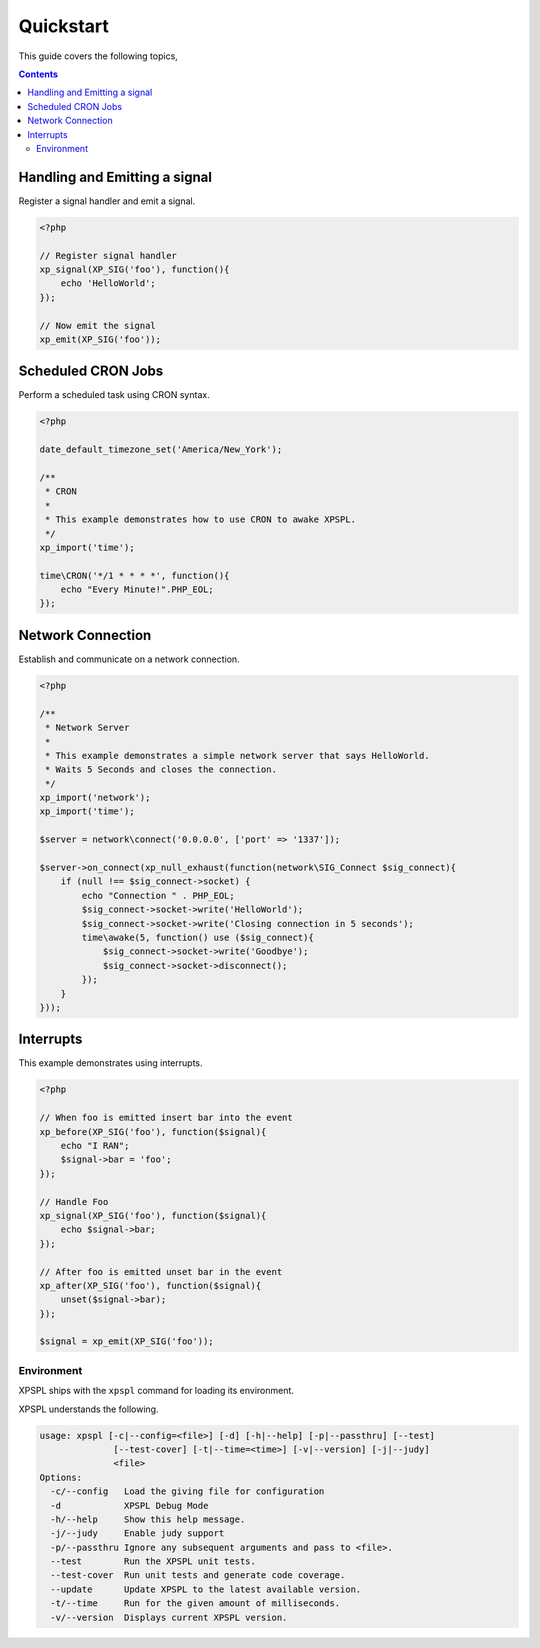 Quickstart
----------

This guide covers the following topics,

.. contents::


Handling and Emitting a signal
%%%%%%%%%%%%%%%%%%%%%%%%%%%%%%

Register a signal handler and emit a signal.

.. code-block:: php

    <?php

    // Register signal handler
    xp_signal(XP_SIG('foo'), function(){
        echo 'HelloWorld';
    });

    // Now emit the signal
    xp_emit(XP_SIG('foo'));


Scheduled CRON Jobs
%%%%%%%%%%%%%%%%%%%

Perform a scheduled task using CRON syntax.

.. code-block:: php

    <?php

    date_default_timezone_set('America/New_York');

    /**
     * CRON
     *
     * This example demonstrates how to use CRON to awake XPSPL.
     */
    xp_import('time');

    time\CRON('*/1 * * * *', function(){
        echo "Every Minute!".PHP_EOL;
    });

Network Connection
%%%%%%%%%%%%%%%%%%

Establish and communicate on a network connection.

.. code-block:: php

    <?php

    /**
     * Network Server
     *
     * This example demonstrates a simple network server that says HelloWorld.
     * Waits 5 Seconds and closes the connection.
     */
    xp_import('network');
    xp_import('time');

    $server = network\connect('0.0.0.0', ['port' => '1337']);

    $server->on_connect(xp_null_exhaust(function(network\SIG_Connect $sig_connect){
        if (null !== $sig_connect->socket) {
            echo "Connection " . PHP_EOL;
            $sig_connect->socket->write('HelloWorld');
            $sig_connect->socket->write('Closing connection in 5 seconds');
            time\awake(5, function() use ($sig_connect){
                $sig_connect->socket->write('Goodbye');
                $sig_connect->socket->disconnect();
            });
        }
    }));

Interrupts
%%%%%%%%%%

This example demonstrates using interrupts.

.. code-block:: php

    <?php

    // When foo is emitted insert bar into the event
    xp_before(XP_SIG('foo'), function($signal){
        echo "I RAN";
        $signal->bar = 'foo';
    });

    // Handle Foo
    xp_signal(XP_SIG('foo'), function($signal){
        echo $signal->bar;
    });

    // After foo is emitted unset bar in the event
    xp_after(XP_SIG('foo'), function($signal){
        unset($signal->bar);
    });

    $signal = xp_emit(XP_SIG('foo'));


Environment
___________

XPSPL ships with the ``xpspl`` command for loading its environment.

XPSPL understands the following.

.. code-block:: text

    usage: xpspl [-c|--config=<file>] [-d] [-h|--help] [-p|--passthru] [--test]
                  [--test-cover] [-t|--time=<time>] [-v|--version] [-j|--judy]
                  <file>
    Options:
      -c/--config   Load the giving file for configuration
      -d            XPSPL Debug Mode
      -h/--help     Show this help message.
      -j/--judy     Enable judy support
      -p/--passthru Ignore any subsequent arguments and pass to <file>.
      --test        Run the XPSPL unit tests.
      --test-cover  Run unit tests and generate code coverage.
      --update      Update XPSPL to the latest available version.
      -t/--time     Run for the given amount of milliseconds.
      -v/--version  Displays current XPSPL version.
